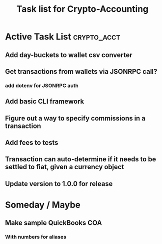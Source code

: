#+Title: Task list for Crypto-Accounting

* Active Task List                                              :crypto_acct:
** Add day-buckets to wallet csv converter
** Get transactions from wallets via JSONRPC call?
*** add dotenv for JSONRPC auth
** Add basic CLI framework
** Figure out a way to specify commissions in a transaction
** Add fees to tests
** Transaction can auto-determine if it needs to be settled to fiat, given a currency object
** Update version to 1.0.0 for release

* Someday / Maybe
** Make sample QuickBooks COA
*** With numbers for aliases
